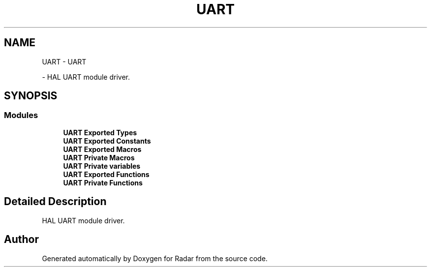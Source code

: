 .TH "UART" 3 "Version 1.0.0" "Radar" \" -*- nroff -*-
.ad l
.nh
.SH NAME
UART \- UART
.PP
 \- HAL UART module driver\&.  

.SH SYNOPSIS
.br
.PP
.SS "Modules"

.in +1c
.ti -1c
.RI "\fBUART Exported Types\fP"
.br
.ti -1c
.RI "\fBUART Exported Constants\fP"
.br
.ti -1c
.RI "\fBUART Exported Macros\fP"
.br
.ti -1c
.RI "\fBUART Private Macros\fP"
.br
.ti -1c
.RI "\fBUART Private variables\fP"
.br
.ti -1c
.RI "\fBUART Exported Functions\fP"
.br
.ti -1c
.RI "\fBUART Private Functions\fP"
.br
.in -1c
.SH "Detailed Description"
.PP 
HAL UART module driver\&. 


.SH "Author"
.PP 
Generated automatically by Doxygen for Radar from the source code\&.
